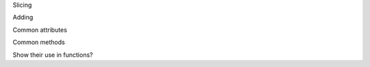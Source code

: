 .. -*- coding: utf-8 -*-
.. All about how to use AtomGroups
   very basic as this is one of the first topics in
   the quasi tutorial

Slicing

Adding

Common attributes

Common methods

Show their use in functions?
